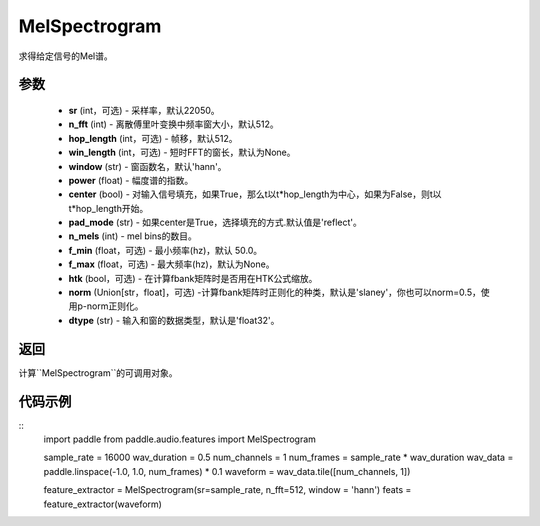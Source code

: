 .. _cn_api_audio_features_MelSpectrogram:

MelSpectrogram
-------------------------------

.. py:class:: paddle.audio.features.MelSpectrogram(sr=22050, n_fft=2048, hop_length=512, win_length=None, window='hann', power=2.0, center=True, pad_mode='reflect', n_mels=64, f_min=50.0, f_max=None, htk=False, norm='slaney', dtype='float32')

求得给定信号的Mel谱。

参数
::::::::::::

    - **sr** (int，可选) - 采样率，默认22050。
    - **n_fft** (int) - 离散傅里叶变换中频率窗大小，默认512。
    - **hop_length**  (int，可选) - 帧移，默认512。
    - **win_length**  (int，可选) - 短时FFT的窗长，默认为None。
    - **window**  (str) - 窗函数名，默认'hann'。
    - **power**  (float) - 幅度谱的指数。
    - **center**  (bool) - 对输入信号填充，如果True，那么t以t*hop_length为中心，如果为False，则t以t*hop_length开始。
    - **pad_mode**  (str) - 如果center是True，选择填充的方式.默认值是'reflect'。
    - **n_mels** (int) - mel bins的数目。
    - **f_min** (float，可选) - 最小频率(hz)，默认 50.0。
    - **f_max** (float，可选) - 最大频率(hz)，默认为None。
    - **htk** (bool，可选) - 在计算fbank矩阵时是否用在HTK公式缩放。
    - **norm** (Union[str，float]，可选) -计算fbank矩阵时正则化的种类，默认是'slaney'，你也可以norm=0.5，使用p-norm正则化。
    - **dtype**  (str) - 输入和窗的数据类型，默认是'float32'。


返回
:::::::::

计算``MelSpectrogram``的可调用对象。

代码示例
:::::::::

::
    import paddle
    from paddle.audio.features import MelSpectrogram
    
    sample_rate = 16000 
    wav_duration = 0.5
    num_channels = 1
    num_frames = sample_rate * wav_duration
    wav_data = paddle.linspace(-1.0, 1.0, num_frames) * 0.1
    waveform = wav_data.tile([num_channels, 1])

    feature_extractor = MelSpectrogram(sr=sample_rate, n_fft=512, window = 'hann')
    feats = feature_extractor(waveform)
